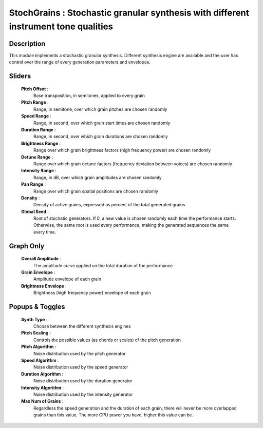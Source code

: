 StochGrains : Stochastic granular synthesis with different instrument tone qualities
====================================================================================

Description
------------

This module implements a stochastic granular synthesis. Different synthesis
engine are available and the user has control over the range of every 
generation parameters and envelopes.

Sliders
--------

    **Pitch Offset** : 
        Base transposition, in semitones, applied to every grain
    **Pitch Range** : 
        Range, in semitone, over which grain pitches are chosen randomly
    **Speed Range** : 
        Range, in second, over which grain start times are chosen randomly
    **Duration Range** : 
        Range, in second, over which grain durations are chosen randomly
    **Brightness Range** : 
        Range over which grain brightness factors (high frequency power) 
        are chosen randomly
    **Detune Range** : 
        Range over which grain detune factors (frequency deviation between
        voices) are chosen randomly
    **Intensity Range** : 
        Range, in dB, over which grain amplitudes are chosen randomly
    **Pan Range** : 
        Range over which grain spatial positions are chosen randomly
    **Density** :
        Density of active grains, expressed as percent of the total generated grains
    **Global Seed** :
        Root of stochatic generators. If 0, a new value is chosen randomly each
        time the performance starts. Otherwise, the same root is used every 
        performance, making the generated sequences the same every time.

Graph Only
-----------

    **Overall Amplitude** : 
        The amplitude curve applied on the total duration of the performance
    **Grain Envelope** :
        Amplitude envelope of each grain
    **Brightness Envelope** :
        Brightness (high frequency power) envelope of each grain

Popups & Toggles
-----------------

    **Synth Type** : 
        Choose between the different synthesis engines
    **Pitch Scaling** :
        Controls the possible values (as chords or scales) of the pitch generation
    **Pitch Algorithm** :
        Noise distribution used by the pitch generator
    **Speed Algorithm** :
        Noise distribution used by the speed generator
    **Duration Algorithm** :
        Noise distribution used by the duration generator
    **Intensity Algorithm** :
        Noise distribution used by the intensity generator
    **Max Num of Grains** :
        Regardless the speed generation and the duration of each grain, there will
        never be more overlapped grains than this value. The more CPU power you have,
        higher this value can be.

    